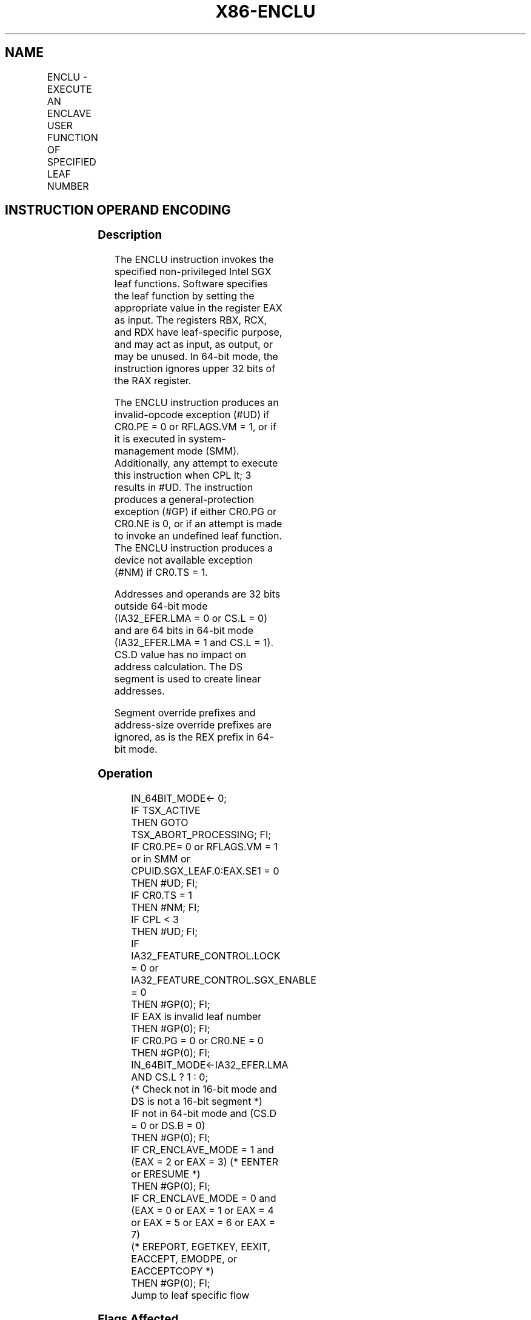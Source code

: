 .nh
.TH "X86-ENCLU" "7" "May 2019" "TTMO" "Intel x86-64 ISA Manual"
.SH NAME
ENCLU - EXECUTE AN ENCLAVE USER FUNCTION OF SPECIFIED LEAF NUMBER
.TS
allbox;
l l l l l 
l l l l l .
\fB\fCOpcode/Instruction\fR	\fB\fCOp/En\fR	\fB\fC64/32 bit Mode Support\fR	\fB\fCCPUID Feature Flag\fR	\fB\fCDescription\fR
NP 0F 01 D7 ENCLU	NP	V/V	NA	T{
This instruction is used to execute non\-privileged Intel SGX leaf functions.
T}
.TE

.SH INSTRUCTION OPERAND ENCODING
.TS
allbox;
l l l l l 
l l l l l .
Op/En	Operand 1	Operand 2	Operand 3	Implicit Register Operands
NP	NA	NA	NA	See Section 40.4
.TE

.SS Description
.PP
The ENCLU instruction invokes the specified non\-privileged Intel SGX
leaf functions. Software specifies the leaf function by setting the
appropriate value in the register EAX as input. The registers RBX, RCX,
and RDX have leaf\-specific purpose, and may act as input, as output, or
may be unused. In 64\-bit mode, the instruction ignores upper 32 bits of
the RAX register.

.PP
The ENCLU instruction produces an invalid\-opcode exception (#UD) if
CR0.PE = 0 or RFLAGS.VM = 1, or if it is executed in system\-management
mode (SMM). Additionally, any attempt to execute this instruction when
CPL \&lt; 3 results in #UD. The instruction produces a
general\-protection exception (#GP) if either CR0.PG or CR0.NE is 0, or
if an attempt is made to invoke an undefined leaf function. The ENCLU
instruction produces a device not available exception (#NM) if CR0.TS =
1.

.PP
Addresses and operands are 32 bits outside 64\-bit mode (IA32\_EFER.LMA =
0 or CS.L = 0) and are 64 bits in 64\-bit mode (IA32\_EFER.LMA = 1 and
CS.L = 1). CS.D value has no impact on address calculation. The DS
segment is used to create linear addresses.

.PP
Segment override prefixes and address\-size override prefixes are
ignored, as is the REX prefix in 64\-bit mode.

.SS Operation
.PP
.RS

.nf
IN\_64BIT\_MODE← 0;
IF TSX\_ACTIVE
    THEN GOTO TSX\_ABORT\_PROCESSING; FI;
IF CR0.PE= 0 or RFLAGS.VM = 1 or in SMM or CPUID.SGX\_LEAF.0:EAX.SE1 = 0
    THEN #UD; FI;
IF CR0.TS = 1
    THEN #NM; FI;
IF CPL < 3
    THEN #UD; FI;
IF IA32\_FEATURE\_CONTROL.LOCK = 0 or IA32\_FEATURE\_CONTROL.SGX\_ENABLE = 0
    THEN #GP(0); FI;
IF EAX is invalid leaf number
    THEN #GP(0); FI;
IF CR0.PG = 0 or CR0.NE = 0
    THEN #GP(0); FI;
IN\_64BIT\_MODE←IA32\_EFER.LMA AND CS.L ? 1 : 0;
(* Check not in 16\-bit mode and DS is not a 16\-bit segment *)
IF not in 64\-bit mode and (CS.D = 0 or DS.B = 0)
    THEN #GP(0); FI;
IF CR\_ENCLAVE\_MODE = 1 and (EAX = 2 or EAX = 3) (* EENTER or ERESUME *)
    THEN #GP(0); FI;
IF CR\_ENCLAVE\_MODE = 0 and (EAX = 0 or EAX = 1 or EAX = 4 or EAX = 5 or EAX = 6 or EAX = 7)
(* EREPORT, EGETKEY, EEXIT, EACCEPT, EMODPE, or EACCEPTCOPY *)
    THEN #GP(0); FI;
Jump to leaf specific flow

.fi
.RE

.SS Flags Affected
.PP
See individual leaf functions

.SS Protected Mode Exceptions
.TS
allbox;
l l 
l l .
#UD	T{
If any of the LOCK/OSIZE/REP/VEX prefix is used.
T}
	T{
If current privilege level is not 3.
T}
	T{
If CPUID.(EAX=12H,ECX=0):EAX.SGX1 
T}
[
bit 0
]
 = 0.
	T{
If logical processor is in SMM.
T}
#GP(0)	If IA32
\_
FEATURE
\_
CONTROL.LOCK = 0.
	If IA32
\_
FEATURE
\_
CONTROL.SGX
\_
ENABLE = 0.
	T{
If input value in EAX encodes an unsupported leaf.
T}
	T{
If input value in EAX encodes EENTER/ERESUME and ENCLAVE
T}
\_
MODE = 1.
	T{
If input value in EAX encodes EGETKEY/EREPORT/EEXIT/EACCEPT/EACCEPTCOPY/EMODPE and ENCLAVE
T}
\_
MODE = 0.
	If operating in 16\-bit mode.
	T{
If data segment is in 16\-bit mode.
T}
	If CR0.PG = 0 or CR0.NE= 0.
#NM	If CR0.TS = 1.
.TE

.SS Real\-Address Mode Exceptions
.TS
allbox;
l l 
l l .
#UD	T{
ENCLS is not recognized in real mode.
T}
.TE

.SS Virtual\-8086 Mode Exceptions
.TS
allbox;
l l 
l l .
#UD	T{
ENCLS is not recognized in virtual\-8086 mode.
T}
.TE

.SS Compatibility Mode Exceptions
.PP
Same exceptions as in protected mode.

.SS 64\-Bit Mode Exceptions
.TS
allbox;
l l 
l l .
#UD	T{
If any of the LOCK/OSIZE/REP/VEX prefix is used.
T}
	T{
If current privilege level is not 3.
T}
	T{
If CPUID.(EAX=12H,ECX=0):EAX.SGX1 
T}
[
bit 0
]
 = 0.
	T{
If logical processor is in SMM.
T}
#GP(0)	If IA32
\_
FEATURE
\_
CONTROL.LOCK = 0.
	If IA32
\_
FEATURE
\_
CONTROL.SGX
\_
ENABLE = 0.
	T{
If input value in EAX encodes an unsupported leaf.
T}
	T{
If input value in EAX encodes EENTER/ERESUME and ENCLAVE
T}
\_
MODE = 1.
	T{
If input value in EAX encodes EGETKEY/EREPORT/EEXIT/EACCEPT/EACCEPTCOPY/EMODPE and ENCLAVE
T}
\_
MODE = 0.
	If CR0.NE= 0.
#NM	If CR0.TS = 1.
.TE

.SH SEE ALSO
.PP
x86\-manpages(7) for a list of other x86\-64 man pages.

.SH COLOPHON
.PP
This UNOFFICIAL, mechanically\-separated, non\-verified reference is
provided for convenience, but it may be incomplete or broken in
various obvious or non\-obvious ways. Refer to Intel® 64 and IA\-32
Architectures Software Developer’s Manual for anything serious.

.br
This page is generated by scripts; therefore may contain visual or semantical bugs. Please report them (or better, fix them) on https://github.com/ttmo-O/x86-manpages.

.br
Copyleft TTMO 2020 (Turkish Unofficial Chamber of Reverse Engineers - https://ttmo.re).

